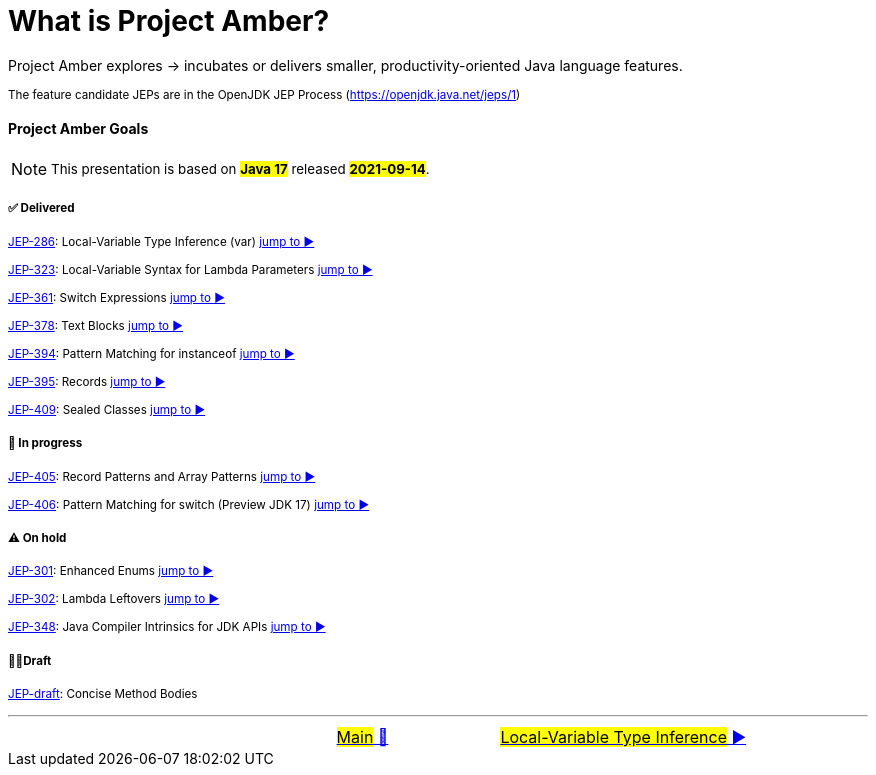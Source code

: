 = What is Project Amber?
:icons: font

Project&nbsp;Amber&nbsp;explores&nbsp;->&nbsp;incubates&nbsp;or&nbsp;delivers&nbsp;smaller,&nbsp;productivity-oriented&nbsp;Java&nbsp;language&nbsp;features.

~The&nbsp;feature&nbsp;candidate&nbsp;JEPs&nbsp;are&nbsp;in&nbsp;the&nbsp;OpenJDK&nbsp;JEP&nbsp;Process&nbsp;(https://openjdk.java.net/jeps/1)~

==== Project Amber Goals
NOTE: ~This&nbsp;presentation&nbsp;is&nbsp;based&nbsp;on&nbsp;~*~#Java&nbsp;17#~*~&nbsp;released&nbsp;~*~#2021-09-14#~*~.~

===== ✅ Delivered

~link:https://openjdk.java.net/jeps/286[JEP-286]:&nbsp;Local-Variable&nbsp;Type&nbsp;Inference&nbsp;(var)&nbsp;link:01_JEP286.adoc[jump&nbsp;to&nbsp;▶️]~

~link:https://openjdk.java.net/jeps/323[JEP-323]:&nbsp;Local-Variable&nbsp;Syntax&nbsp;for&nbsp;Lambda&nbsp;Parameters&nbsp;link:02_JEP323.adoc[jump&nbsp;to&nbsp;▶️]~

~link:https://openjdk.java.net/jeps/361[JEP-361]:&nbsp;Switch&nbsp;Expressions&nbsp;link:03_JEP361.adoc[jump&nbsp;to&nbsp;▶️]~

~link:https://openjdk.java.net/jeps/378[JEP-378]:&nbsp;Text&nbsp;Blocks&nbsp;link:04_JEP378.adoc[jump&nbsp;to&nbsp;▶️]~

~link:https://openjdk.java.net/jeps/394[JEP-394]:&nbsp;Pattern&nbsp;Matching&nbsp;for&nbsp;instanceof&nbsp;link:05_JEP394.adoc[jump&nbsp;to&nbsp;▶️]~

~link:https://openjdk.java.net/jeps/395[JEP-395]:&nbsp;Records&nbsp;link:06_JEP395.adoc[jump&nbsp;to&nbsp;▶️]~

~link:https://openjdk.java.net/jeps/409[JEP-409]:&nbsp;Sealed&nbsp;Classes&nbsp;link:07_JEP409.adoc[jump&nbsp;to&nbsp;▶️]~

===== 🚧 In progress
~link:https://openjdk.java.net/jeps/405[JEP-405]:&nbsp;Record&nbsp;Patterns&nbsp;and&nbsp;Array&nbsp;Patterns&nbsp;link:08_JEP405.adoc[jump&nbsp;to&nbsp;▶️]~

~link:https://openjdk.java.net/jeps/406[JEP-406]:&nbsp;Pattern&nbsp;Matching&nbsp;for&nbsp;switch&nbsp;(Preview&nbsp;JDK&nbsp;17)&nbsp;link:09_JEP406.adoc[jump&nbsp;to&nbsp;▶️]~

===== ⚠️ On hold
~link:https://openjdk.java.net/jeps/301[JEP-301]:&nbsp;Enhanced&nbsp;Enums&nbsp;link:10_JEP301.adoc[jump&nbsp;to&nbsp;▶️]~

~link:https://openjdk.java.net/jeps/302[JEP-302]:&nbsp;Lambda&nbsp;Leftovers&nbsp;link:11_JEP301.adoc[jump&nbsp;to&nbsp;▶️]~

~link:https://openjdk.java.net/jeps/348[JEP-348]:&nbsp;Java&nbsp;Compiler&nbsp;Intrinsics&nbsp;for&nbsp;JDK&nbsp;APIs&nbsp;link:12_JEP348.adoc[jump&nbsp;to&nbsp;▶️]~

===== ✍🏼Draft
~link:https://openjdk.java.net/jeps/8209434[JEP-draft]:&nbsp;Concise&nbsp;Method&nbsp;Bodies&nbsp;~

'''

[caption=" ", .center, cols="<40%, ^20%, >40%", width=95%, grid=none, frame=none]
|===
| &nbsp;
| link:../../../README.adoc[#Main# 🔼]
| link:01_JEP286.adoc[#Local-Variable Type Inference# ▶️]
|===
